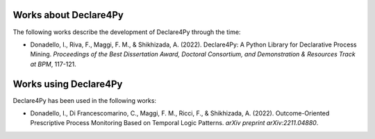 Works about Declare4Py
================

The following works describe the development of Declare4Py through the time:

- Donadello, I., Riva, F., Maggi, F. M., & Shikhizada, A. (2022). Declare4Py: A Python Library for Declarative Process Mining. *Proceedings of the Best Dissertation Award, Doctoral Consortium, and Demonstration & Resources Track at BPM*, 117-121.

Works using Declare4Py
================

Declare4Py has been used in the following works:

- Donadello, I., Di Francescomarino, C., Maggi, F. M., Ricci, F., & Shikhizada, A. (2022). Outcome-Oriented Prescriptive Process Monitoring Based on Temporal Logic Patterns. *arXiv preprint arXiv:2211.04880*.
